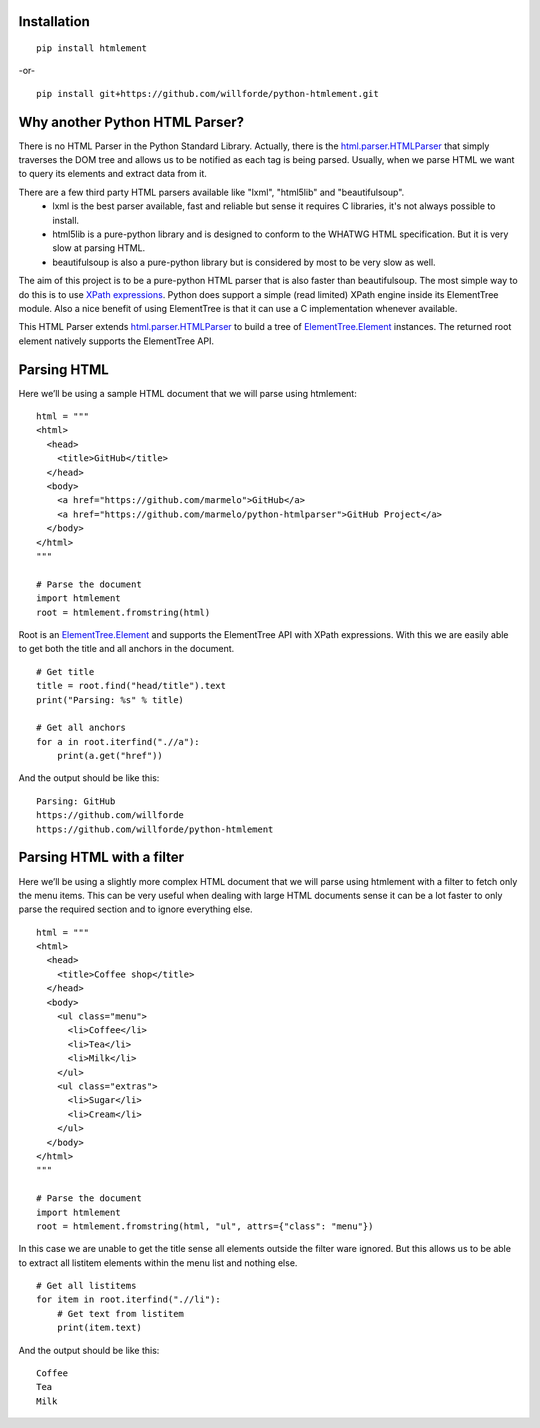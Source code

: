 .. image:: https://readthedocs.org/projects/python-htmlement/badge/?version=latest
    :target: http://python-htmlement.readthedocs.io/en/latest/?badge=latest :alt: Documentation Status

.. image:: https://api.codacy.com/project/badge/Grade/6b46406e1aa24b95947b3da6c09a4ab5
    :target: https://www.codacy.com/app/willforde/python-htmlement?utm_source=github.com&amp;utm_medium=referral&amp;utm_content=willforde/python-htmlement&amp;utm_campaign=Badge_Grade

Installation
------------
::

    pip install htmlement

-or- ::

    pip install git+https://github.com/willforde/python-htmlement.git

Why another Python HTML Parser?
-------------------------------

There is no HTML Parser in the Python Standard Library.
Actually, there is the html.parser.HTMLParser_ that simply traverses the DOM tree and allows us to be notified as
each tag is being parsed. Usually, when we parse HTML we want to query its elements and extract data from it.

There are a few third party HTML parsers available like "lxml", "html5lib" and "beautifulsoup".
    * lxml is the best parser available, fast and reliable but sense it requires C libraries, it's not always possible to install.
    * html5lib is a pure-python library and is designed to conform to the WHATWG HTML specification. But it is very slow at parsing HTML.
    * beautifulsoup is also a pure-python library but is considered by most to be very slow as well.

The aim of this project is to be a pure-python HTML parser that is also faster than beautifulsoup.
The most simple way to do this is to use `XPath expressions`__.
Python does support a simple (read limited) XPath engine inside its ElementTree module.
Also a nice benefit of using ElementTree is that it can use a C implementation whenever available.

This HTML Parser extends html.parser.HTMLParser_ to build a tree of ElementTree.Element_ instances.
The returned root element natively supports the ElementTree API.


Parsing HTML
------------
Here we’ll be using a sample HTML document that we will parse using htmlement:
::

    html = """
    <html>
      <head>
        <title>GitHub</title>
      </head>
      <body>
        <a href="https://github.com/marmelo">GitHub</a>
        <a href="https://github.com/marmelo/python-htmlparser">GitHub Project</a>
      </body>
    </html>
    """

    # Parse the document
    import htmlement
    root = htmlement.fromstring(html)

Root is an ElementTree.Element_ and supports the ElementTree API
with XPath expressions. With this we are easily able to get both the title and all anchors in the document.
::

    # Get title
    title = root.find("head/title").text
    print("Parsing: %s" % title)

    # Get all anchors
    for a in root.iterfind(".//a"):
        print(a.get("href"))

And the output should be like this:
::

    Parsing: GitHub
    https://github.com/willforde
    https://github.com/willforde/python-htmlement


Parsing HTML with a filter
--------------------------
Here we’ll be using a slightly more complex HTML document that we will parse using htmlement with a filter to fetch
only the menu items. This can be very useful when dealing with large HTML documents sense it can be a lot faster to
only parse the required section and to ignore everything else.
::

    html = """
    <html>
      <head>
        <title>Coffee shop</title>
      </head>
      <body>
        <ul class="menu">
          <li>Coffee</li>
          <li>Tea</li>
          <li>Milk</li>
        </ul>
        <ul class="extras">
          <li>Sugar</li>
          <li>Cream</li>
        </ul>
      </body>
    </html>
    """

    # Parse the document
    import htmlement
    root = htmlement.fromstring(html, "ul", attrs={"class": "menu"})

In this case we are unable to get the title sense all elements outside the filter ware ignored.
But this allows us to be able to extract all listitem elements within the menu list and nothing else.
::

    # Get all listitems
    for item in root.iterfind(".//li"):
        # Get text from listitem
        print(item.text)

And the output should be like this:
::

    Coffee
    Tea
    Milk

.. seealso::
    More examples can be found in examples.py_.

.. _html.parser.HTMLParser: https://docs.python.org/3.6/library/html.parser.html#html.parser.HTMLParser
.. _ElementTree.Element : https://docs.python.org/3.6/library/xml.etree.elementtree.html#xml.etree.ElementTree.Element
.. _examples.py: https://github.com/willforde/python-htmlement/blob/master/examples.py
.. _Xpath: https://docs.python.org/3.6/library/xml.etree.elementtree.html#xpath-support
__ XPath_
